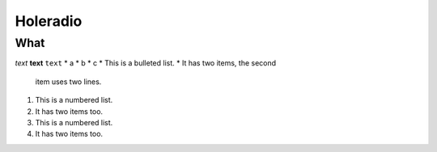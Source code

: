Holeradio
=========

What
^^^^


*text*
**text**
``text``
* a
* b
* c
* This is a bulleted list.
* It has two items, the second
  item uses two lines.

1. This is a numbered list.
2. It has two items too.

#. This is a numbered list.
#. It has two items too.